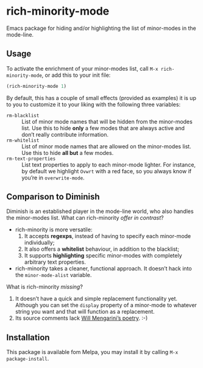 #+OPTIONS: tags:nil 
#+OPTIONS: toc:nil num:nil

* rich-minority-mode

Emacs package for hiding and/or highlighting the list of minor-modes
in the mode-line.

** Usage

To activate the enrichment of your minor-modes list, call =M-x rich-minority-mode=, or add this to your init file:

#+begin_src emacs-lisp
(rich-minority-mode 1)
#+end_src

By default, this has a couple of small effects (provided as examples)
it is up to you to customize it to your liking with the following
three variables:

- ~rm-blacklist~ :: List of minor mode names that will be hidden
     from the minor-modes list. Use this to hide *only* a few modes that
     are always active and don’t really contribute information.
- ~rm-whitelist~ :: List of minor mode names that are allowed on
     the minor-modes list. Use this to hide *all but* a few modes.
- ~rm-text-properties~ :: List text properties to apply to each
     minor-mode lighter. For instance, by default we highlight =Ovwrt=
     with a red face, so you always know if you’re in =overwrite-mode=.

** Comparison to Diminish
Diminish is an established player in the mode-line world, who also
handles the minor-modes list. What can rich-minority /offer in contrast/?

- rich-minority is more versatile:
  1. It accepts *regexps*, instead of having to specify each minor-mode individually;
  2. It also offers a *whitelist* behaviour, in addition to the blacklist;
  3. It supports *highlighting* specific minor-modes with completely arbitrary text properties.
- rich-minority takes a cleaner, functional approach. It doesn’t hack
  into the =minor-mode-alist= variable.

What is rich-minority /missing/?

1. It doesn’t have a quick and simple replacement functionality yet.
   Although you can set the =display= property of a minor-mode to
   whatever string you want and that will function as a replacement.
2. Its source comments lack [[http://www.eskimo.com/~seldon/diminish.el][Will Mengarini’s poetry]]. :-)

** Installation

This package is available fom Melpa, you may install it by calling =M-x package-install=.
